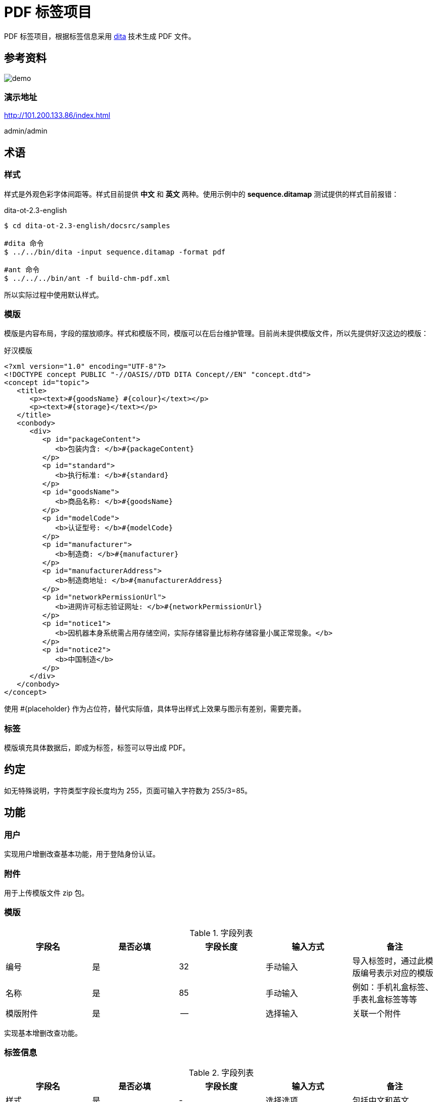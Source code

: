 = PDF 标签项目

PDF 标签项目，根据标签信息采用 https://www.dita-ot.org/[dita] 技术生成 PDF 文件。

== 参考资料

image::demo.jpeg[]

=== 演示地址

http://101.200.133.86/index.html

admin/admin

== 术语

=== 样式

样式是外观色彩字体间距等。样式目前提供 *中文* 和 *英文* 两种。使用示例中的 *sequence.ditamap* 测试提供的样式目前报错：

.dita-ot-2.3-english
[source%nowrap]
----
$ cd dita-ot-2.3-english/docsrc/samples

#dita 命令
$ ../../bin/dita -input sequence.ditamap -format pdf

#ant 命令
$ ../../../bin/ant -f build-chm-pdf.xml
----

所以实际过程中使用默认样式。

=== 模版

模版是内容布局，字段的摆放顺序。样式和模版不同，模版可以在后台维护管理。目前尚未提供模版文件，所以先提供好汉这边的模版：

[[standard_template]]
.好汉模版
[source%nowrap]
----
<?xml version="1.0" encoding="UTF-8"?>
<!DOCTYPE concept PUBLIC "-//OASIS//DTD DITA Concept//EN" "concept.dtd">
<concept id="topic">
   <title>
      <p><text>#{goodsName} #{colour}</text></p>
      <p><text>#{storage}</text></p>
   </title>
   <conbody>
      <div>
         <p id="packageContent">
            <b>包装内含: </b>#{packageContent}
         </p>
         <p id="standard">
            <b>执行标准: </b>#{standard}
         </p>
         <p id="goodsName">
            <b>商品名称: </b>#{goodsName}
         </p>
         <p id="modelCode">
            <b>认证型号: </b>#{modelCode}
         </p>
         <p id="manufacturer">
            <b>制造商: </b>#{manufacturer}
         </p>
         <p id="manufacturerAddress">
            <b>制造商地址: </b>#{manufacturerAddress}
         </p>
         <p id="networkPermissionUrl">
            <b>进网许可标志验证网址: </b>#{networkPermissionUrl}
         </p>
         <p id="notice1">
            <b>因机器本身系统需占用存储空间，实际存储容量比标称存储容量小属正常现象。</b>
         </p>
         <p id="notice2">
            <b>中国制造</b>
         </p>
      </div>
   </conbody>
</concept>
----

使用 #{placeholder} 作为占位符，替代实际值，具体导出样式上效果与图示有差别，需要完善。

=== 标签

模版填充具体数据后，即成为标签，标签可以导出成 PDF。

== 约定

如无特殊说明，字符类型字段长度均为 255，页面可输入字符数为 255/3=85。

== 功能

=== 用户

实现用户增删改查基本功能，用于登陆身份认证。

=== 附件

用于上传模版文件 zip 包。

=== 模版

.字段列表
|===
|字段名 |是否必填 |字段长度 |输入方式 |备注

|编号
|是
|32
|手动输入
|导入标签时，通过此模版编号表示对应的模版

|名称
|是
|85
|手动输入
|例如：手机礼盒标签、手表礼盒标签等等

|模版附件
|是
|--
|选择输入
|关联一个附件
|===

实现基本增删改查功能。

=== 标签信息

.字段列表
|===
|字段名 |是否必填 |字段长度 |输入方式 |备注

|样式
|是
|-
|选择选项
|包括中文和英文

|模版
|是
|-
|选择选项
|从之前录入的模版中选择

|商品名称
|是
|85
|手动输入
|

|认证型号
|是
|85
|手动输入
|

|包装内含
|是
|85
|手动输入
|

|执行标准
|是
|85
|手动输入
|

|进网许可标志验证网址
|是
|85
|-
|只读，固定为 http://jwxk.miit.gov.cn/[jwxk.miit.gov.cn^]

|制造商
|是
|85
|-
|只读，固定为 *小米通讯技术有限公司*

|制造商地址
|是
|85
|-
|只读，固定为 *北京市海淀区西二旗中路33号院6号楼9层019号*

|CMIIT ID
|是
|85
|手动输入
|

|进网许可证号
|是
|85
|手动输入
|

|产品名称
|是
|85
|手动输入
|

|颜色
|是
|85
|手动输入
|

|存储空间
|是
|85
|手动输入
|
|===

实现标签增删改查功能和如下功能：

==== 从 CSV 导入（未实现）

从 CSV 批量导入标签信息，导入完成后可在列表页查看，然后导出 PDF。

CSV 文件第一列为表头，表头列信息包括：样式、模版、商品名称、认证型号、包装内含、执行标准、CMIIT ID、进网许可证、产品名称、颜色、存储空间；其余列为数据；样式包括 default、chinese、english（也可换为对应的中文表述），目前仅支持 default；模版值填入对应模版的编码。可下载模版文件 template.csv。

==== 导出 PDF

根据标签信息，生成 PDF 文件。演示版附加演示版水印，正式版不需要水印。演示版水印遮住图示头尾的文字。暂未精确定位水印的位置。

== 模版规范

以模版 Mi_giftBox_label_Cn 为例进行说明：

[source%nowrap]
----
.
├── Mi_giftBox_label_Cn
│   ├── image
│   │   ├── border-black.svg
│   │   ├── border.svg
│   │   ├── legal_manual-white.svg
│   │   └── legal_manual.svg
│   ├── mi_giftbox_label_cn.ditamap
│   ├── template.dita
│   └── topic1.dita
├── Mi_giftBox_label_Cn.zip
----

因为 dita 模版包含多个文件，所以上传时必须是一个 zip 包，zip 包上传后会自动解压。其中 *template.dita* 为入口文件，示例内容如下：

[source%nowrap,xml]
----
<?xml version="1.0" encoding="UTF-8"?>
<!DOCTYPE concept PUBLIC "-//OASIS//DTD DITA Concept//EN" "concept.dtd">
<concept id="topic1" xml:lang="zh-CN">
    <title><text>#{goodsName} #{colour}</text><text>#{storage}</text></title> //<1>
    <shortdesc/>
    <conbody>
        <image href="image/border.svg" width="85mm" height="54mm" outputclass="border"/>
        <image href="image/border-black.svg" width="85mm" height="54mm" outputclass="border-black"/>
        <div>
            <p><b>包装内含﹕</b>#{packageContent}</p>
            <p><b>执行标准：</b>#{standard}</p>
            <p><b>商品名称﹕</b>#{goodsName}</p>
            <p><b>认证型号：</b>#{modelCode}</p>
            <p><b>制造商：</b>#{manufacturer}</p>
            <p><b>制造商地址：</b>#{manufacturerAddress}</p>
            <p><b>进网许可标志验证网址：</b><xref href="http://jwxk.MIIT.gov.cn" format="html" scope="external"
                    >jwxk.MIIT.gov.cn</xref></p>
            <p><b>因机器本身系统需占用存储空间，</b></p>
            <p><b>实际存储容量比标称存储容量小属正常现象。</b></p>
            <p><b>中国制造</b></p>
        </div>
        <div outputclass="logoInformation"><image outputclass="CCCLogo"/><image outputclass="10Logo"
                /><image outputclass="RecycleLogo"/><image outputclass="Qualified"/></div>
        <div id="reproduction" outputclass="basicInformation"> //<2>
            <p>进网许可证号：#{networkLicense}</p>
            <p>CMIIT ID：#{cmiitId}</p>
            <p>202X.XX</p>
        </div>
    </conbody>
</concept>
----
//<1> `#{占位符}` 会被替换为标签中的实际值后生成 PDF 文件
//<2> `id="reproduction"` 表示演示版内容，会在生成正式版时删除

== 常见问题

=== Centos 7 生成 PDF 乱码

.参考
* http://blog.sina.com.cn/s/blog_5f4150730102vo0r.html
* https://blog.csdn.net/wlwlwlwl015/article/details/51482065

主要是 Centos 7 上没有中文字体，从 Window 中下载字体后，安装到 Centos 7 上。


=== 后台生成PDF时会造成系统卡顿


=== 模版 zip 包因重名，执行重命名后，解压缩包可能出现重名现象

* 已存在 *a.zip*, *a*
* 上传 *a.zip*
* 重命名 *a.zip* -> *a(1).zip*
* 解压出来的目录仍然是 *a*，与之前已存在的重名

解决办法：避免上传重名 zip 包

=== 启动服务

nohup java -jar pdftag-app-1.0.0-SNAPSHOT.jar >/dev/null 2>&1 &


== 部署步骤

. 预备文件：
** dita-ot-2.3.zip
** 样式文件
** 字体文件
** AH Formatter：AHFormatterV70_64-7.0E-MR5.x86_64.rpm
** 模版文件

. 在样式表中配置 AHFormatter 渲染器
[source%nowrap,xml]
----
# org.dita.pdf2/build.xml
# 注释改行
<property name="pdf.formatter" value="fop"/>
<property name="pdf.formatter" value="ah"/>
<property name="axf.path" value="/usr/local/AHFormatterV70"/>
----

. AHFormatter 渲染器配置字体
[source%nowrap,shell]
----
$ cd /usr/local/AHFormatterV70/etc
$  vi font-config.xml
<font-folder path="/root/peacetrue/pdftag/字体/微软雅黑"/>
<font-folder path="/root/peacetrue/pdftag/字体/新小米兰亭Pro/小米兰亭Pro独立字重版">
<font-folder path="/Users/xiayx/Documents/Projects/pdftag/docs/antora/modules/ROOT/attachment/字体/微软雅黑"/>
<font-folder path="/Users/xiayx/Documents/Projects/pdftag/docs/antora/modules/ROOT/attachment/字体/新小米兰亭Pro/小米兰亭Pro独立字重版">
  <font-alias file="MILanPro_Light.ttf">
  <alias family-name="小米兰亭Light"/>
  </font-alias>
  <font-alias file="MILanPro_Medium.ttf">
  <alias family-name="小米兰亭Medium"/>
  </font-alias>
  <font-alias file="msyhbd.ttc">
  <alias family-name="微软雅黑" weight="bold"/>
  </font-alias>
  <font-alias file="msyh.ttc">
  <alias family-name="微软雅黑"/>
  </font-alias>
  <font-alias file="msyhl.ttc">
  <alias family-name="微软雅黑" weight="light"/>
  </font-alias>
</font-folder>
----

. 调整样式表字体
* zh.xml copy to zh_CN.xml

. 拷贝 dita
** dita-ot-2.3-chinese
** dita-ot-2.3-english
[source%nowrap,shell]
----
cp -r dita-ot-2.3 dita-ot-2.3-chinese
cp -r dita-ot-2.3 dita-ot-2.3-english
----

. 使用样式表插件替换原 org.dita.pdf2 插件
[source%nowrap,xml]
----
rm -rf dita-ot-2.3-english/plugins/org.dita.pdf2
cp -r 礼盒标签中文样式表和英文样式表20201217/礼盒标签-英文样式表/org.dita.pdf2 dita-ot-2.3-english/plugins

rm -rf dita-ot-2.3-chinese/plugins/org.dita.pdf2
cp -r 礼盒标签中文样式表和英文样式表20201217/礼盒标签-中文样式表/org.dita.pdf2 dita-ot-2.3-chinese/plugins
----



